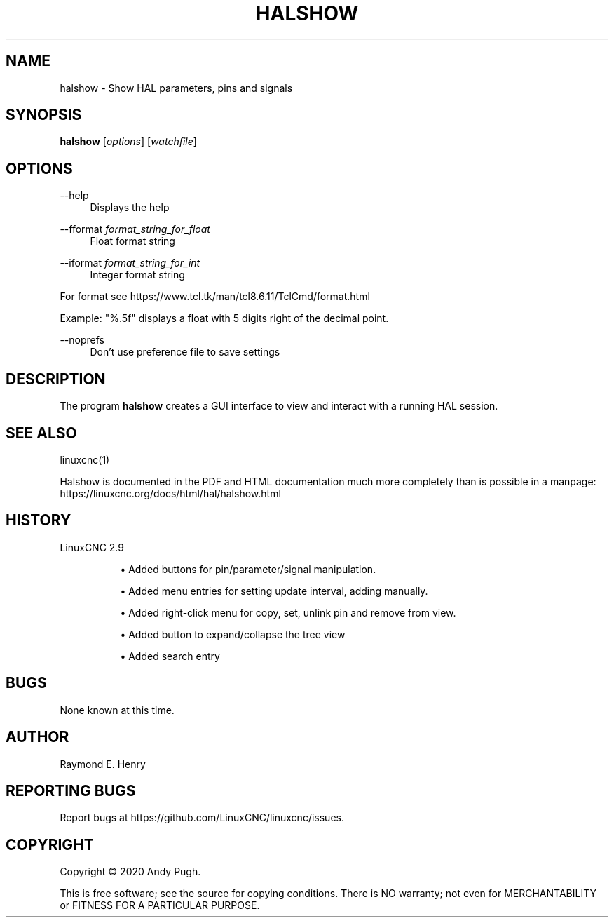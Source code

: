 '\" t
.\"     Title: halshow
.\"    Author: [see the "AUTHOR" section]
.\" Generator: DocBook XSL Stylesheets vsnapshot <http://docbook.sf.net/>
.\"      Date: 05/27/2025
.\"    Manual: LinuxCNC Documentation
.\"    Source: LinuxCNC
.\"  Language: English
.\"
.TH "HALSHOW" "1" "05/27/2025" "LinuxCNC" "LinuxCNC Documentation"
.\" -----------------------------------------------------------------
.\" * Define some portability stuff
.\" -----------------------------------------------------------------
.\" ~~~~~~~~~~~~~~~~~~~~~~~~~~~~~~~~~~~~~~~~~~~~~~~~~~~~~~~~~~~~~~~~~
.\" http://bugs.debian.org/507673
.\" http://lists.gnu.org/archive/html/groff/2009-02/msg00013.html
.\" ~~~~~~~~~~~~~~~~~~~~~~~~~~~~~~~~~~~~~~~~~~~~~~~~~~~~~~~~~~~~~~~~~
.ie \n(.g .ds Aq \(aq
.el       .ds Aq '
.\" -----------------------------------------------------------------
.\" * set default formatting
.\" -----------------------------------------------------------------
.\" disable hyphenation
.nh
.\" disable justification (adjust text to left margin only)
.ad l
.\" -----------------------------------------------------------------
.\" * MAIN CONTENT STARTS HERE *
.\" -----------------------------------------------------------------
.SH "NAME"
halshow \- Show HAL parameters, pins and signals
.SH "SYNOPSIS"
.sp
\fBhalshow\fR [\fIoptions\fR] [\fIwatchfile\fR]
.SH "OPTIONS"
.PP
\-\-help
.RS 4
Displays the help
.RE
.PP
\-\-fformat \fIformat_string_for_float\fR
.RS 4
Float format string
.RE
.PP
\-\-iformat \fIformat_string_for_int\fR
.RS 4
Integer format string
.RE
.sp
For format see https://www\&.tcl\&.tk/man/tcl8\&.6\&.11/TclCmd/format\&.html
.sp
Example: "%\&.5f" displays a float with 5 digits right of the decimal point\&.
.PP
\-\-noprefs
.RS 4
Don\(cqt use preference file to save settings
.RE
.SH "DESCRIPTION"
.sp
The program \fBhalshow\fR creates a GUI interface to view and interact with a running HAL session\&.
.SH "SEE ALSO"
.sp
linuxcnc(1)
.sp
Halshow is documented in the PDF and HTML documentation much more completely than is possible in a manpage: https://linuxcnc\&.org/docs/html/hal/halshow\&.html
.SH "HISTORY"
.PP
LinuxCNC 2\&.9
.RS 4
.sp
.RS 4
.ie n \{\
\h'-04'\(bu\h'+03'\c
.\}
.el \{\
.sp -1
.IP \(bu 2.3
.\}
Added buttons for pin/parameter/signal manipulation\&.
.RE
.sp
.RS 4
.ie n \{\
\h'-04'\(bu\h'+03'\c
.\}
.el \{\
.sp -1
.IP \(bu 2.3
.\}
Added menu entries for setting update interval, adding manually\&.
.RE
.sp
.RS 4
.ie n \{\
\h'-04'\(bu\h'+03'\c
.\}
.el \{\
.sp -1
.IP \(bu 2.3
.\}
Added right\-click menu for copy, set, unlink pin and remove from view\&.
.RE
.sp
.RS 4
.ie n \{\
\h'-04'\(bu\h'+03'\c
.\}
.el \{\
.sp -1
.IP \(bu 2.3
.\}
Added button to expand/collapse the tree view
.RE
.sp
.RS 4
.ie n \{\
\h'-04'\(bu\h'+03'\c
.\}
.el \{\
.sp -1
.IP \(bu 2.3
.\}
Added search entry
.RE
.RE
.SH "BUGS"
.sp
None known at this time\&.
.SH "AUTHOR"
.sp
Raymond E\&. Henry
.SH "REPORTING BUGS"
.sp
Report bugs at https://github\&.com/LinuxCNC/linuxcnc/issues\&.
.SH "COPYRIGHT"
.sp
Copyright \(co 2020 Andy Pugh\&.
.sp
This is free software; see the source for copying conditions\&. There is NO warranty; not even for MERCHANTABILITY or FITNESS FOR A PARTICULAR PURPOSE\&.
